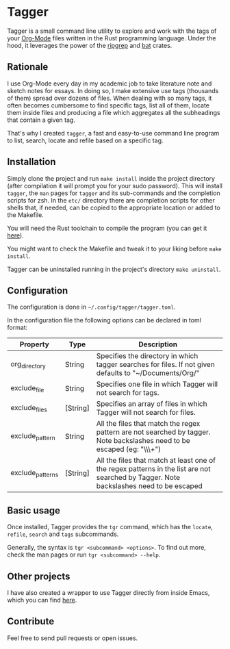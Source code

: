 * Tagger

Tagger is a small command line utility to explore and work with the tags of your [[https://orgmode.org/][Org-Mode]] files written in the Rust programming language.
Under the hood, it leverages the power of the [[https://github.com/BurntSushi/ripgrep][ripgrep]] and [[https://github.com/sharkdp/bat][bat]] crates.

** Rationale

I use Org-Mode every day in my academic job to take literature note and sketch notes for essays.
In doing so, I make extensive use tags (thousands of them) spread over dozens of files.
When dealing with so many tags, it often becomes cumbersome to find specific tags, list all of them, locate them inside files and producing a file which aggregates all the subheadings that contain a given tag.

That's why I created ~tagger~, a fast and easy-to-use command line program to list, search, locate and refile based on a specific tag.

** Installation

Simply clone the project and run ~make install~ inside the project directory (after compilation it will prompt you for your sudo password).
This will install ~tagger~, the ~man~ pages for ~tagger~ and its sub-commands and the completion scripts for zsh.
In the =etc/= directory there are completion scripts for other shells that, if needed, can be copied to the appropriate location or added to the Makefile.

You will need the Rust toolchain to compile the program (you can get it [[https://www.rust-lang.org/tools/install][here]]).

You might want to check the Makefile and tweak it to your liking before ~make install~.

Tagger can be uninstalled running in the project's directory ~make uninstall~.

** Configuration

The configuration is done in ~~/.config/tagger/tagger.toml~.

In the configuration file the following options can be declared in toml format:

| Property         | Type     | Description                                                                                                                             |
|------------------+----------+-----------------------------------------------------------------------------------------------------------------------------------------|
| org_directory    | String   | Specifies the directory in which tagger searches for files. If not given defaults to "~/Documents/Org/"                                     |
| exclude_file     | String   | Specifies one file in which Tagger will not search for tags.                                                                            |
| exclude_files    | [String] | Specifies an array of files in which Tagger will not search for files.                                                                  |
| exclude_pattern  | String   | All the files that match the regex pattern are not searched by tagger. Note backslashes need to be escaped (eg: "\\\\w+")               |
| exclude_patterns | [String] | All the files that match at least one of the regex patterns in the list are not searched by Tagger. Note backslashes need to be escaped |

** Basic usage

Once installed, Tagger provides the ~tgr~ command, which has the ~locate~, ~refile~, ~search~ and ~tags~ subcommands.

Generally, the syntax is ~tgr <subcommand> <options>~. To find out more, check the man pages or run ~tgr <subcommand> --help~.

** Other projects

I have also created a wrapper to use Tagger directly from inside Emacs, which you can find [[https://github.com/L-Colombo/tagger-emacs-wrapper][here]].

** Contribute
Feel free to send pull requests or open issues.
